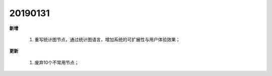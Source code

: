 ﻿.. _logs:

20190131
======================
**新增**

  #. 重写统计图节点，通过统计图语言，增加系统的可扩展性与用户体验效果；
 
**更新** 

  #. 废弃10个不常用节点；
 